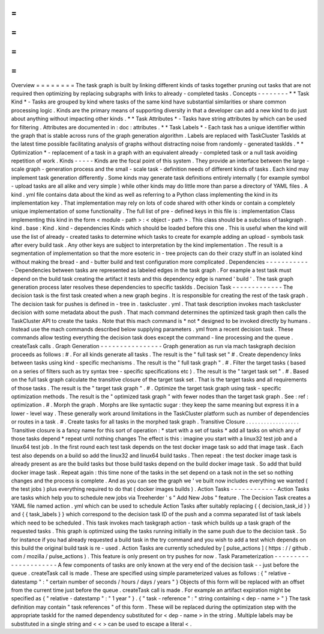 =
=
=
=
=
=
=
=
Overview
=
=
=
=
=
=
=
=
The
task
graph
is
built
by
linking
different
kinds
of
tasks
together
pruning
out
tasks
that
are
not
required
then
optimizing
by
replacing
subgraphs
with
links
to
already
-
completed
tasks
.
Concepts
-
-
-
-
-
-
-
-
*
*
Task
Kind
*
-
Tasks
are
grouped
by
kind
where
tasks
of
the
same
kind
have
substantial
similarities
or
share
common
processing
logic
.
Kinds
are
the
primary
means
of
supporting
diversity
in
that
a
developer
can
add
a
new
kind
to
do
just
about
anything
without
impacting
other
kinds
.
*
*
Task
Attributes
*
-
Tasks
have
string
attributes
by
which
can
be
used
for
filtering
.
Attributes
are
documented
in
:
doc
:
attributes
.
*
*
Task
Labels
*
-
Each
task
has
a
unique
identifier
within
the
graph
that
is
stable
across
runs
of
the
graph
generation
algorithm
.
Labels
are
replaced
with
TaskCluster
TaskIds
at
the
latest
time
possible
facilitating
analysis
of
graphs
without
distracting
noise
from
randomly
-
generated
taskIds
.
*
*
Optimization
*
-
replacement
of
a
task
in
a
graph
with
an
equivalent
already
-
completed
task
or
a
null
task
avoiding
repetition
of
work
.
Kinds
-
-
-
-
-
Kinds
are
the
focal
point
of
this
system
.
They
provide
an
interface
between
the
large
-
scale
graph
-
generation
process
and
the
small
-
scale
task
-
definition
needs
of
different
kinds
of
tasks
.
Each
kind
may
implement
task
generation
differently
.
Some
kinds
may
generate
task
definitions
entirely
internally
(
for
example
symbol
-
upload
tasks
are
all
alike
and
very
simple
)
while
other
kinds
may
do
little
more
than
parse
a
directory
of
YAML
files
.
A
kind
.
yml
file
contains
data
about
the
kind
as
well
as
referring
to
a
Python
class
implementing
the
kind
in
its
implementation
key
.
That
implementation
may
rely
on
lots
of
code
shared
with
other
kinds
or
contain
a
completely
unique
implementation
of
some
functionality
.
The
full
list
of
pre
-
defined
keys
in
this
file
is
:
implementation
Class
implementing
this
kind
in
the
form
<
module
-
path
>
:
<
object
-
path
>
.
This
class
should
be
a
subclass
of
taskgraph
.
kind
.
base
:
Kind
.
kind
-
dependencies
Kinds
which
should
be
loaded
before
this
one
.
This
is
useful
when
the
kind
will
use
the
list
of
already
-
created
tasks
to
determine
which
tasks
to
create
for
example
adding
an
upload
-
symbols
task
after
every
build
task
.
Any
other
keys
are
subject
to
interpretation
by
the
kind
implementation
.
The
result
is
a
segmentation
of
implementation
so
that
the
more
esoteric
in
-
tree
projects
can
do
their
crazy
stuff
in
an
isolated
kind
without
making
the
bread
-
and
-
butter
build
and
test
configuration
more
complicated
.
Dependencies
-
-
-
-
-
-
-
-
-
-
-
-
Dependencies
between
tasks
are
represented
as
labeled
edges
in
the
task
graph
.
For
example
a
test
task
must
depend
on
the
build
task
creating
the
artifact
it
tests
and
this
dependency
edge
is
named
'
build
'
.
The
task
graph
generation
process
later
resolves
these
dependencies
to
specific
taskIds
.
Decision
Task
-
-
-
-
-
-
-
-
-
-
-
-
-
The
decision
task
is
the
first
task
created
when
a
new
graph
begins
.
It
is
responsible
for
creating
the
rest
of
the
task
graph
.
The
decision
task
for
pushes
is
defined
in
-
tree
in
.
taskcluster
.
yml
.
That
task
description
invokes
mach
taskcluster
decision
with
some
metadata
about
the
push
.
That
mach
command
determines
the
optimized
task
graph
then
calls
the
TaskCluster
API
to
create
the
tasks
.
Note
that
this
mach
command
is
*
not
*
designed
to
be
invoked
directly
by
humans
.
Instead
use
the
mach
commands
described
below
supplying
parameters
.
yml
from
a
recent
decision
task
.
These
commands
allow
testing
everything
the
decision
task
does
except
the
command
-
line
processing
and
the
queue
.
createTask
calls
.
Graph
Generation
-
-
-
-
-
-
-
-
-
-
-
-
-
-
-
-
Graph
generation
as
run
via
mach
taskgraph
decision
proceeds
as
follows
:
#
.
For
all
kinds
generate
all
tasks
.
The
result
is
the
"
full
task
set
"
#
.
Create
dependency
links
between
tasks
using
kind
-
specific
mechanisms
.
The
result
is
the
"
full
task
graph
"
.
#
.
Filter
the
target
tasks
(
based
on
a
series
of
filters
such
as
try
syntax
tree
-
specific
specifications
etc
)
.
The
result
is
the
"
target
task
set
"
.
#
.
Based
on
the
full
task
graph
calculate
the
transitive
closure
of
the
target
task
set
.
That
is
the
target
tasks
and
all
requirements
of
those
tasks
.
The
result
is
the
"
target
task
graph
"
.
#
.
Optimize
the
target
task
graph
using
task
-
specific
optimization
methods
.
The
result
is
the
"
optimized
task
graph
"
with
fewer
nodes
than
the
target
task
graph
.
See
:
ref
:
optimization
.
#
.
Morph
the
graph
.
Morphs
are
like
syntactic
sugar
:
they
keep
the
same
meaning
but
express
it
in
a
lower
-
level
way
.
These
generally
work
around
limitations
in
the
TaskCluster
platform
such
as
number
of
dependencies
or
routes
in
a
task
.
#
.
Create
tasks
for
all
tasks
in
the
morphed
task
graph
.
Transitive
Closure
.
.
.
.
.
.
.
.
.
.
.
.
.
.
.
.
.
.
Transitive
closure
is
a
fancy
name
for
this
sort
of
operation
:
*
start
with
a
set
of
tasks
*
add
all
tasks
on
which
any
of
those
tasks
depend
*
repeat
until
nothing
changes
The
effect
is
this
:
imagine
you
start
with
a
linux32
test
job
and
a
linux64
test
job
.
In
the
first
round
each
test
task
depends
on
the
test
docker
image
task
so
add
that
image
task
.
Each
test
also
depends
on
a
build
so
add
the
linux32
and
linux64
build
tasks
.
Then
repeat
:
the
test
docker
image
task
is
already
present
as
are
the
build
tasks
but
those
build
tasks
depend
on
the
build
docker
image
task
.
So
add
that
build
docker
image
task
.
Repeat
again
:
this
time
none
of
the
tasks
in
the
set
depend
on
a
task
not
in
the
set
so
nothing
changes
and
the
process
is
complete
.
And
as
you
can
see
the
graph
we
'
ve
built
now
includes
everything
we
wanted
(
the
test
jobs
)
plus
everything
required
to
do
that
(
docker
images
builds
)
.
Action
Tasks
-
-
-
-
-
-
-
-
-
-
-
-
Action
Tasks
are
tasks
which
help
you
to
schedule
new
jobs
via
Treeherder
'
s
"
Add
New
Jobs
"
feature
.
The
Decision
Task
creates
a
YAML
file
named
action
.
yml
which
can
be
used
to
schedule
Action
Tasks
after
suitably
replacing
{
{
decision_task_id
}
}
and
{
{
task_labels
}
}
which
correspond
to
the
decision
task
ID
of
the
push
and
a
comma
separated
list
of
task
labels
which
need
to
be
scheduled
.
This
task
invokes
mach
taskgraph
action
-
task
which
builds
up
a
task
graph
of
the
requested
tasks
.
This
graph
is
optimized
using
the
tasks
running
initially
in
the
same
push
due
to
the
decision
task
.
So
for
instance
if
you
had
already
requested
a
build
task
in
the
try
command
and
you
wish
to
add
a
test
which
depends
on
this
build
the
original
build
task
is
re
-
used
.
Action
Tasks
are
currently
scheduled
by
[
pulse_actions
]
(
https
:
/
/
github
.
com
/
mozilla
/
pulse_actions
)
.
This
feature
is
only
present
on
try
pushes
for
now
.
Task
Parameterization
-
-
-
-
-
-
-
-
-
-
-
-
-
-
-
-
-
-
-
-
-
A
few
components
of
tasks
are
only
known
at
the
very
end
of
the
decision
task
-
-
just
before
the
queue
.
createTask
call
is
made
.
These
are
specified
using
simple
parameterized
values
as
follows
:
{
"
relative
-
datestamp
"
:
"
certain
number
of
seconds
/
hours
/
days
/
years
"
}
Objects
of
this
form
will
be
replaced
with
an
offset
from
the
current
time
just
before
the
queue
.
createTask
call
is
made
.
For
example
an
artifact
expiration
might
be
specified
as
{
"
relative
-
datestamp
"
:
"
1
year
"
}
.
{
"
task
-
reference
"
:
"
string
containing
<
dep
-
name
>
"
}
The
task
definition
may
contain
"
task
references
"
of
this
form
.
These
will
be
replaced
during
the
optimization
step
with
the
appropriate
taskId
for
the
named
dependency
substituted
for
<
dep
-
name
>
in
the
string
.
Multiple
labels
may
be
substituted
in
a
single
string
and
<
<
>
can
be
used
to
escape
a
literal
<
.
